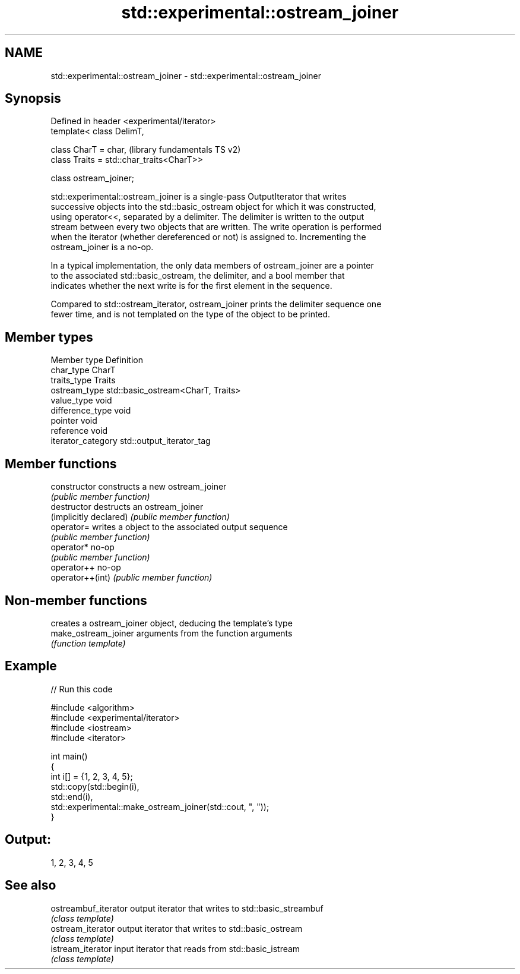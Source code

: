 .TH std::experimental::ostream_joiner 3 "2018.03.28" "http://cppreference.com" "C++ Standard Libary"
.SH NAME
std::experimental::ostream_joiner \- std::experimental::ostream_joiner

.SH Synopsis
   Defined in header <experimental/iterator>
   template< class DelimT,

             class CharT = char,                      (library fundamentals TS v2)
             class Traits = std::char_traits<CharT>>

   class ostream_joiner;

   std::experimental::ostream_joiner is a single-pass OutputIterator that writes
   successive objects into the std::basic_ostream object for which it was constructed,
   using operator<<, separated by a delimiter. The delimiter is written to the output
   stream between every two objects that are written. The write operation is performed
   when the iterator (whether dereferenced or not) is assigned to. Incrementing the
   ostream_joiner is a no-op.

   In a typical implementation, the only data members of ostream_joiner are a pointer
   to the associated std::basic_ostream, the delimiter, and a bool member that
   indicates whether the next write is for the first element in the sequence.

   Compared to std::ostream_iterator, ostream_joiner prints the delimiter sequence one
   fewer time, and is not templated on the type of the object to be printed.

.SH Member types

   Member type       Definition
   char_type         CharT
   traits_type       Traits
   ostream_type      std::basic_ostream<CharT, Traits>
   value_type        void
   difference_type   void
   pointer           void
   reference         void
   iterator_category std::output_iterator_tag

.SH Member functions

   constructor           constructs a new ostream_joiner
                         \fI(public member function)\fP 
   destructor            destructs an ostream_joiner
   (implicitly declared) \fI(public member function)\fP 
   operator=             writes a object to the associated output sequence
                         \fI(public member function)\fP 
   operator*             no-op
                         \fI(public member function)\fP 
   operator++            no-op
   operator++(int)       \fI(public member function)\fP 

.SH Non-member functions

                       creates a ostream_joiner object, deducing the template's type
   make_ostream_joiner arguments from the function arguments
                       \fI(function template)\fP 

.SH Example

   
// Run this code

 #include <algorithm>
 #include <experimental/iterator>
 #include <iostream>
 #include <iterator>
  
 int main()
 {
     int i[] = {1, 2, 3, 4, 5};
     std::copy(std::begin(i),
               std::end(i),
               std::experimental::make_ostream_joiner(std::cout, ", "));
 }

.SH Output:

 1, 2, 3, 4, 5

.SH See also

   ostreambuf_iterator output iterator that writes to std::basic_streambuf
                       \fI(class template)\fP 
   ostream_iterator    output iterator that writes to std::basic_ostream
                       \fI(class template)\fP 
   istream_iterator    input iterator that reads from std::basic_istream
                       \fI(class template)\fP 
